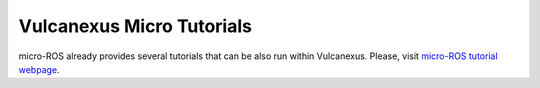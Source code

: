 .. _tutorials_micro_micro_tutorials:

Vulcanexus Micro Tutorials
==========================

micro-ROS already provides several tutorials that can be also run within Vulcanexus.
Please, visit `micro-ROS tutorial webpage <https://micro.ros.org/docs/tutorials/core/overview/>`_.
